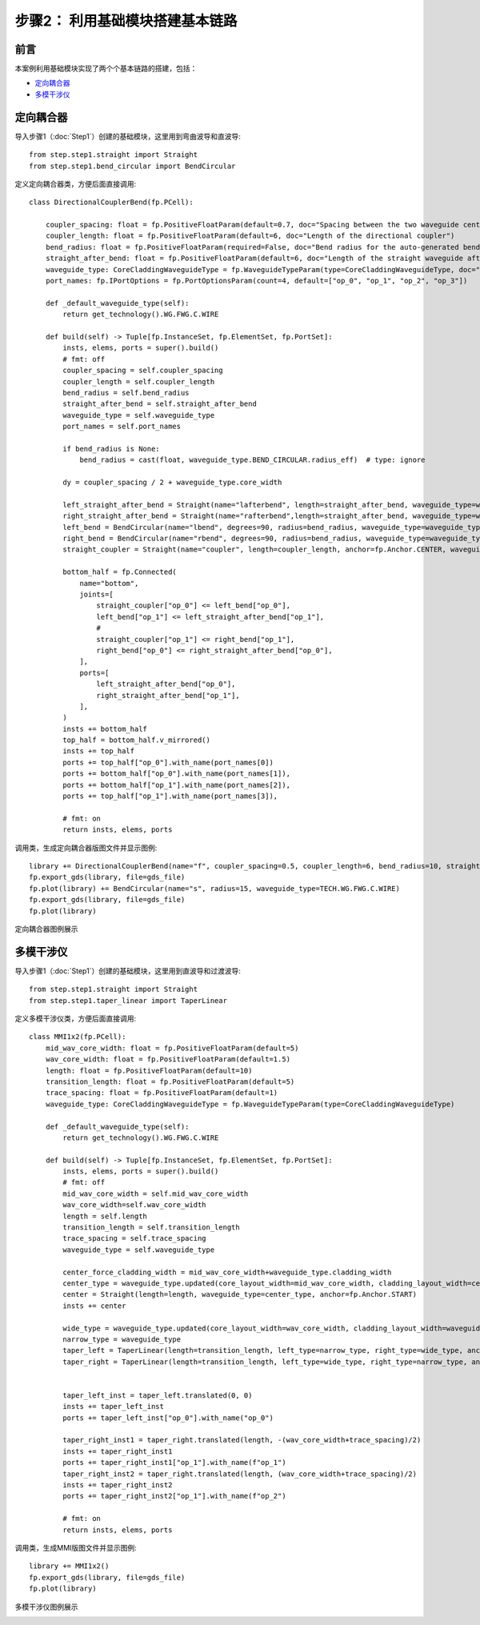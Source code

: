 步骤2： 利用基础模块搭建基本链路
^^^^^^^^^^^^^^^^^^^^^^^^^^^^^^^^^^^^^^^^^^^^^^^^

前言
---------------------------

本案例利用基础模块实现了两个个基本链路的搭建，包括：

- 定向耦合器_
- 多模干涉仪_

定向耦合器
---------------------------

导入步骤1（:doc:`Step1`）创建的基础模块，这里用到弯曲波导和直波导::

    from step.step1.straight import Straight
    from step.step1.bend_circular import BendCircular

定义定向耦合器类，方便后面直接调用::

    class DirectionalCouplerBend(fp.PCell):

        coupler_spacing: float = fp.PositiveFloatParam(default=0.7, doc="Spacing between the two waveguide centre lines.")
        coupler_length: float = fp.PositiveFloatParam(default=6, doc="Length of the directional coupler")
        bend_radius: float = fp.PositiveFloatParam(required=False, doc="Bend radius for the auto-generated bends")
        straight_after_bend: float = fp.PositiveFloatParam(default=6, doc="Length of the straight waveguide after the bend")
        waveguide_type: CoreCladdingWaveguideType = fp.WaveguideTypeParam(type=CoreCladdingWaveguideType, doc="Waveguide parameters")
        port_names: fp.IPortOptions = fp.PortOptionsParam(count=4, default=["op_0", "op_1", "op_2", "op_3"])

        def _default_waveguide_type(self):
            return get_technology().WG.FWG.C.WIRE

        def build(self) -> Tuple[fp.InstanceSet, fp.ElementSet, fp.PortSet]:
            insts, elems, ports = super().build()
            # fmt: off
            coupler_spacing = self.coupler_spacing
            coupler_length = self.coupler_length
            bend_radius = self.bend_radius
            straight_after_bend = self.straight_after_bend
            waveguide_type = self.waveguide_type
            port_names = self.port_names

            if bend_radius is None:
                bend_radius = cast(float, waveguide_type.BEND_CIRCULAR.radius_eff)  # type: ignore

            dy = coupler_spacing / 2 + waveguide_type.core_width

            left_straight_after_bend = Straight(name="lafterbend", length=straight_after_bend, waveguide_type=waveguide_type)
            right_straight_after_bend = Straight(name="rafterbend",length=straight_after_bend, waveguide_type=waveguide_type)
            left_bend = BendCircular(name="lbend", degrees=90, radius=bend_radius, waveguide_type=waveguide_type)
            right_bend = BendCircular(name="rbend", degrees=90, radius=bend_radius, waveguide_type=waveguide_type)
            straight_coupler = Straight(name="coupler", length=coupler_length, anchor=fp.Anchor.CENTER, waveguide_type=waveguide_type, transform=fp.translate(0, -dy))

            bottom_half = fp.Connected(
                name="bottom",
                joints=[
                    straight_coupler["op_0"] <= left_bend["op_0"],
                    left_bend["op_1"] <= left_straight_after_bend["op_1"],
                    #
                    straight_coupler["op_1"] <= right_bend["op_1"],
                    right_bend["op_0"] <= right_straight_after_bend["op_0"],
                ],
                ports=[
                    left_straight_after_bend["op_0"],
                    right_straight_after_bend["op_1"],
                ],
            )
            insts += bottom_half
            top_half = bottom_half.v_mirrored()
            insts += top_half
            ports += top_half["op_0"].with_name(port_names[0])
            ports += bottom_half["op_0"].with_name(port_names[1]),
            ports += bottom_half["op_1"].with_name(port_names[2]),
            ports += top_half["op_1"].with_name(port_names[3]),

            # fmt: on
            return insts, elems, ports

调用类，生成定向耦合器版图文件并显示图例::

    library += DirectionalCouplerBend(name="f", coupler_spacing=0.5, coupler_length=6, bend_radius=10, straight_after_bend=6, waveguide_type=TECH.WG.FWG.C.WIRE)
    fp.export_gds(library, file=gds_file)
    fp.plot(library) += BendCircular(name="s", radius=15, waveguide_type=TECH.WG.FWG.C.WIRE)
    fp.export_gds(library, file=gds_file)
    fp.plot(library)

定向耦合器图例展示

.. image:: ../images/DirectionalCoupler.png

多模干涉仪
---------------------------

导入步骤1（:doc:`Step1`）创建的基础模块，这里用到直波导和过渡波导::

    from step.step1.straight import Straight
    from step.step1.taper_linear import TaperLinear

定义多模干涉仪类，方便后面直接调用::

    class MMI1x2(fp.PCell):
        mid_wav_core_width: float = fp.PositiveFloatParam(default=5)
        wav_core_width: float = fp.PositiveFloatParam(default=1.5)
        length: float = fp.PositiveFloatParam(default=10)
        transition_length: float = fp.PositiveFloatParam(default=5)
        trace_spacing: float = fp.PositiveFloatParam(default=1)
        waveguide_type: CoreCladdingWaveguideType = fp.WaveguideTypeParam(type=CoreCladdingWaveguideType)

        def _default_waveguide_type(self):
            return get_technology().WG.FWG.C.WIRE

        def build(self) -> Tuple[fp.InstanceSet, fp.ElementSet, fp.PortSet]:
            insts, elems, ports = super().build()
            # fmt: off
            mid_wav_core_width = self.mid_wav_core_width
            wav_core_width=self.wav_core_width
            length = self.length
            transition_length = self.transition_length
            trace_spacing = self.trace_spacing
            waveguide_type = self.waveguide_type

            center_force_cladding_width = mid_wav_core_width+waveguide_type.cladding_width
            center_type = waveguide_type.updated(core_layout_width=mid_wav_core_width, cladding_layout_width=center_force_cladding_width)
            center = Straight(length=length, waveguide_type=center_type, anchor=fp.Anchor.START)
            insts += center

            wide_type = waveguide_type.updated(core_layout_width=wav_core_width, cladding_layout_width=waveguide_type.cladding_width + wav_core_width)
            narrow_type = waveguide_type
            taper_left = TaperLinear(length=transition_length, left_type=narrow_type, right_type=wide_type, anchor=fp.Anchor.END)
            taper_right = TaperLinear(length=transition_length, left_type=wide_type, right_type=narrow_type, anchor=fp.Anchor.START)


            taper_left_inst = taper_left.translated(0, 0)
            insts += taper_left_inst
            ports += taper_left_inst["op_0"].with_name("op_0")

            taper_right_inst1 = taper_right.translated(length, -(wav_core_width+trace_spacing)/2)
            insts += taper_right_inst1
            ports += taper_right_inst1["op_1"].with_name(f"op_1")
            taper_right_inst2 = taper_right.translated(length, (wav_core_width+trace_spacing)/2)
            insts += taper_right_inst2
            ports += taper_right_inst2["op_1"].with_name(f"op_2")

            # fmt: on
            return insts, elems, ports

调用类，生成MMI版图文件并显示图例::

    library += MMI1x2()
    fp.export_gds(library, file=gds_file)
    fp.plot(library)

多模干涉仪图例展示

.. image:: ../images/MMI12.png